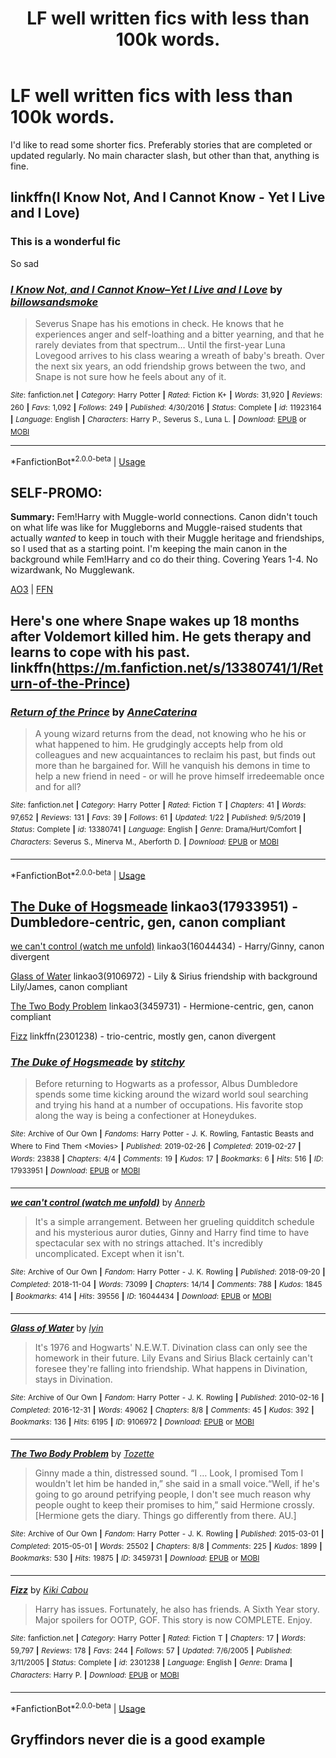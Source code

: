 #+TITLE: LF well written fics with less than 100k words.

* LF well written fics with less than 100k words.
:PROPERTIES:
:Author: samaritan19
:Score: 2
:DateUnix: 1582625391.0
:DateShort: 2020-Feb-25
:FlairText: Request
:END:
I'd like to read some shorter fics. Preferably stories that are completed or updated regularly. No main character slash, but other than that, anything is fine.


** linkffn(I Know Not, And I Cannot Know - Yet I Live and I Love)
:PROPERTIES:
:Author: A2i9
:Score: 3
:DateUnix: 1582636734.0
:DateShort: 2020-Feb-25
:END:

*** This is a wonderful fic

So sad
:PROPERTIES:
:Author: VerityPushpram
:Score: 2
:DateUnix: 1582711509.0
:DateShort: 2020-Feb-26
:END:


*** [[https://www.fanfiction.net/s/11923164/1/][*/I Know Not, and I Cannot Know--Yet I Live and I Love/*]] by [[https://www.fanfiction.net/u/7794370/billowsandsmoke][/billowsandsmoke/]]

#+begin_quote
  Severus Snape has his emotions in check. He knows that he experiences anger and self-loathing and a bitter yearning, and that he rarely deviates from that spectrum... Until the first-year Luna Lovegood arrives to his class wearing a wreath of baby's breath. Over the next six years, an odd friendship grows between the two, and Snape is not sure how he feels about any of it.
#+end_quote

^{/Site/:} ^{fanfiction.net} ^{*|*} ^{/Category/:} ^{Harry} ^{Potter} ^{*|*} ^{/Rated/:} ^{Fiction} ^{K+} ^{*|*} ^{/Words/:} ^{31,920} ^{*|*} ^{/Reviews/:} ^{260} ^{*|*} ^{/Favs/:} ^{1,092} ^{*|*} ^{/Follows/:} ^{249} ^{*|*} ^{/Published/:} ^{4/30/2016} ^{*|*} ^{/Status/:} ^{Complete} ^{*|*} ^{/id/:} ^{11923164} ^{*|*} ^{/Language/:} ^{English} ^{*|*} ^{/Characters/:} ^{Harry} ^{P.,} ^{Severus} ^{S.,} ^{Luna} ^{L.} ^{*|*} ^{/Download/:} ^{[[http://www.ff2ebook.com/old/ffn-bot/index.php?id=11923164&source=ff&filetype=epub][EPUB]]} ^{or} ^{[[http://www.ff2ebook.com/old/ffn-bot/index.php?id=11923164&source=ff&filetype=mobi][MOBI]]}

--------------

*FanfictionBot*^{2.0.0-beta} | [[https://github.com/tusing/reddit-ffn-bot/wiki/Usage][Usage]]
:PROPERTIES:
:Author: FanfictionBot
:Score: 1
:DateUnix: 1582636801.0
:DateShort: 2020-Feb-25
:END:


** SELF-PROMO:

*Summary:* Fem!Harry with Muggle-world connections. Canon didn't touch on what life was like for Muggleborns and Muggle-raised students that actually /wanted/ to keep in touch with their Muggle heritage and friendships, so I used that as a starting point. I'm keeping the main canon in the background while Fem!Harry and co do their thing. Covering Years 1-4. No wizardwank, No Mugglewank.

[[https://archiveofourown.org/works/20553980][AO3]] | [[https://www.fanfiction.net/s/13382072/1/Cleaved][FFN]]
:PROPERTIES:
:Author: YOB1997
:Score: 2
:DateUnix: 1582657682.0
:DateShort: 2020-Feb-25
:END:


** Here's one where Snape wakes up 18 months after Voldemort killed him. He gets therapy and learns to cope with his past. linkffn([[https://m.fanfiction.net/s/13380741/1/Return-of-the-Prince]])
:PROPERTIES:
:Author: lapaleja
:Score: 1
:DateUnix: 1582628554.0
:DateShort: 2020-Feb-25
:END:

*** [[https://www.fanfiction.net/s/13380741/1/][*/Return of the Prince/*]] by [[https://www.fanfiction.net/u/12705318/AnneCaterina][/AnneCaterina/]]

#+begin_quote
  A young wizard returns from the dead, not knowing who he his or what happened to him. He grudgingly accepts help from old colleagues and new acquaintances to reclaim his past, but finds out more than he bargained for. Will he vanquish his demons in time to help a new friend in need - or will he prove himself irredeemable once and for all?
#+end_quote

^{/Site/:} ^{fanfiction.net} ^{*|*} ^{/Category/:} ^{Harry} ^{Potter} ^{*|*} ^{/Rated/:} ^{Fiction} ^{T} ^{*|*} ^{/Chapters/:} ^{41} ^{*|*} ^{/Words/:} ^{97,652} ^{*|*} ^{/Reviews/:} ^{131} ^{*|*} ^{/Favs/:} ^{39} ^{*|*} ^{/Follows/:} ^{61} ^{*|*} ^{/Updated/:} ^{1/22} ^{*|*} ^{/Published/:} ^{9/5/2019} ^{*|*} ^{/Status/:} ^{Complete} ^{*|*} ^{/id/:} ^{13380741} ^{*|*} ^{/Language/:} ^{English} ^{*|*} ^{/Genre/:} ^{Drama/Hurt/Comfort} ^{*|*} ^{/Characters/:} ^{Severus} ^{S.,} ^{Minerva} ^{M.,} ^{Aberforth} ^{D.} ^{*|*} ^{/Download/:} ^{[[http://www.ff2ebook.com/old/ffn-bot/index.php?id=13380741&source=ff&filetype=epub][EPUB]]} ^{or} ^{[[http://www.ff2ebook.com/old/ffn-bot/index.php?id=13380741&source=ff&filetype=mobi][MOBI]]}

--------------

*FanfictionBot*^{2.0.0-beta} | [[https://github.com/tusing/reddit-ffn-bot/wiki/Usage][Usage]]
:PROPERTIES:
:Author: FanfictionBot
:Score: 1
:DateUnix: 1582628569.0
:DateShort: 2020-Feb-25
:END:


** [[https://archiveofourown.org/works/17933951][The Duke of Hogsmeade]] linkao3(17933951) - Dumbledore-centric, gen, canon compliant

[[https://archiveofourown.org/works/16044434][we can't control (watch me unfold)]] linkao3(16044434) - Harry/Ginny, canon divergent

[[https://archiveofourown.org/works/9106972][Glass of Water]] linkao3(9106972) - Lily & Sirius friendship with background Lily/James, canon compliant

[[https://archiveofourown.org/works/3459731][The Two Body Problem]] linkao3(3459731) - Hermione-centric, gen, canon compliant

[[https://www.fanfiction.net/s/2301238/1/Fizz][Fizz]] linkffn(2301238) - trio-centric, mostly gen, canon divergent
:PROPERTIES:
:Author: siderumincaelo
:Score: 1
:DateUnix: 1582645843.0
:DateShort: 2020-Feb-25
:END:

*** [[https://archiveofourown.org/works/17933951][*/The Duke of Hogsmeade/*]] by [[https://www.archiveofourown.org/users/stitchy/pseuds/stitchy][/stitchy/]]

#+begin_quote
  Before returning to Hogwarts as a professor, Albus Dumbledore spends some time kicking around the wizard world soul searching and trying his hand at a number of occupations. His favorite stop along the way is being a confectioner at Honeydukes.
#+end_quote

^{/Site/:} ^{Archive} ^{of} ^{Our} ^{Own} ^{*|*} ^{/Fandoms/:} ^{Harry} ^{Potter} ^{-} ^{J.} ^{K.} ^{Rowling,} ^{Fantastic} ^{Beasts} ^{and} ^{Where} ^{to} ^{Find} ^{Them} ^{<Movies>} ^{*|*} ^{/Published/:} ^{2019-02-26} ^{*|*} ^{/Completed/:} ^{2019-02-27} ^{*|*} ^{/Words/:} ^{23838} ^{*|*} ^{/Chapters/:} ^{4/4} ^{*|*} ^{/Comments/:} ^{19} ^{*|*} ^{/Kudos/:} ^{17} ^{*|*} ^{/Bookmarks/:} ^{6} ^{*|*} ^{/Hits/:} ^{516} ^{*|*} ^{/ID/:} ^{17933951} ^{*|*} ^{/Download/:} ^{[[https://archiveofourown.org/downloads/17933951/The%20Duke%20of%20Hogsmeade.epub?updated_at=1561175859][EPUB]]} ^{or} ^{[[https://archiveofourown.org/downloads/17933951/The%20Duke%20of%20Hogsmeade.mobi?updated_at=1561175859][MOBI]]}

--------------

[[https://archiveofourown.org/works/16044434][*/we can't control (watch me unfold)/*]] by [[https://www.archiveofourown.org/users/Annerb/pseuds/Annerb][/Annerb/]]

#+begin_quote
  It's a simple arrangement. Between her grueling quidditch schedule and his mysterious auror duties, Ginny and Harry find time to have spectacular sex with no strings attached. It's incredibly uncomplicated. Except when it isn't.
#+end_quote

^{/Site/:} ^{Archive} ^{of} ^{Our} ^{Own} ^{*|*} ^{/Fandom/:} ^{Harry} ^{Potter} ^{-} ^{J.} ^{K.} ^{Rowling} ^{*|*} ^{/Published/:} ^{2018-09-20} ^{*|*} ^{/Completed/:} ^{2018-11-04} ^{*|*} ^{/Words/:} ^{73099} ^{*|*} ^{/Chapters/:} ^{14/14} ^{*|*} ^{/Comments/:} ^{788} ^{*|*} ^{/Kudos/:} ^{1845} ^{*|*} ^{/Bookmarks/:} ^{414} ^{*|*} ^{/Hits/:} ^{39556} ^{*|*} ^{/ID/:} ^{16044434} ^{*|*} ^{/Download/:} ^{[[https://archiveofourown.org/downloads/16044434/we%20cant%20control%20watch%20me.epub?updated_at=1541359997][EPUB]]} ^{or} ^{[[https://archiveofourown.org/downloads/16044434/we%20cant%20control%20watch%20me.mobi?updated_at=1541359997][MOBI]]}

--------------

[[https://archiveofourown.org/works/9106972][*/Glass of Water/*]] by [[https://www.archiveofourown.org/users/lyin/pseuds/lyin][/lyin/]]

#+begin_quote
  It's 1976 and Hogwarts' N.E.W.T. Divination class can only see the homework in their future. Lily Evans and Sirius Black certainly can't foresee they're falling into friendship. What happens in Divination, stays in Divination.
#+end_quote

^{/Site/:} ^{Archive} ^{of} ^{Our} ^{Own} ^{*|*} ^{/Fandom/:} ^{Harry} ^{Potter} ^{-} ^{J.} ^{K.} ^{Rowling} ^{*|*} ^{/Published/:} ^{2010-02-16} ^{*|*} ^{/Completed/:} ^{2016-12-31} ^{*|*} ^{/Words/:} ^{49062} ^{*|*} ^{/Chapters/:} ^{8/8} ^{*|*} ^{/Comments/:} ^{45} ^{*|*} ^{/Kudos/:} ^{392} ^{*|*} ^{/Bookmarks/:} ^{136} ^{*|*} ^{/Hits/:} ^{6195} ^{*|*} ^{/ID/:} ^{9106972} ^{*|*} ^{/Download/:} ^{[[https://archiveofourown.org/downloads/9106972/Glass%20of%20Water.epub?updated_at=1573233653][EPUB]]} ^{or} ^{[[https://archiveofourown.org/downloads/9106972/Glass%20of%20Water.mobi?updated_at=1573233653][MOBI]]}

--------------

[[https://archiveofourown.org/works/3459731][*/The Two Body Problem/*]] by [[https://www.archiveofourown.org/users/Tozette/pseuds/Tozette][/Tozette/]]

#+begin_quote
  Ginny made a thin, distressed sound. “I ... Look, I promised Tom I wouldn't let him be handed in,” she said in a small voice.“Well, if he's going to go around petrifying people, I don't see much reason why people ought to keep their promises to him,” said Hermione crossly. [Hermione gets the diary. Things go differently from there. AU.]
#+end_quote

^{/Site/:} ^{Archive} ^{of} ^{Our} ^{Own} ^{*|*} ^{/Fandom/:} ^{Harry} ^{Potter} ^{-} ^{J.} ^{K.} ^{Rowling} ^{*|*} ^{/Published/:} ^{2015-03-01} ^{*|*} ^{/Completed/:} ^{2015-05-01} ^{*|*} ^{/Words/:} ^{25502} ^{*|*} ^{/Chapters/:} ^{8/8} ^{*|*} ^{/Comments/:} ^{225} ^{*|*} ^{/Kudos/:} ^{1899} ^{*|*} ^{/Bookmarks/:} ^{530} ^{*|*} ^{/Hits/:} ^{19875} ^{*|*} ^{/ID/:} ^{3459731} ^{*|*} ^{/Download/:} ^{[[https://archiveofourown.org/downloads/3459731/The%20Two%20Body%20Problem.epub?updated_at=1579064861][EPUB]]} ^{or} ^{[[https://archiveofourown.org/downloads/3459731/The%20Two%20Body%20Problem.mobi?updated_at=1579064861][MOBI]]}

--------------

[[https://www.fanfiction.net/s/2301238/1/][*/Fizz/*]] by [[https://www.fanfiction.net/u/30396/Kiki-Cabou][/Kiki Cabou/]]

#+begin_quote
  Harry has issues. Fortunately, he also has friends. A Sixth Year story. Major spoilers for OOTP, GOF. This story is now COMPLETE. Enjoy.
#+end_quote

^{/Site/:} ^{fanfiction.net} ^{*|*} ^{/Category/:} ^{Harry} ^{Potter} ^{*|*} ^{/Rated/:} ^{Fiction} ^{T} ^{*|*} ^{/Chapters/:} ^{17} ^{*|*} ^{/Words/:} ^{59,797} ^{*|*} ^{/Reviews/:} ^{178} ^{*|*} ^{/Favs/:} ^{244} ^{*|*} ^{/Follows/:} ^{57} ^{*|*} ^{/Updated/:} ^{7/6/2005} ^{*|*} ^{/Published/:} ^{3/11/2005} ^{*|*} ^{/Status/:} ^{Complete} ^{*|*} ^{/id/:} ^{2301238} ^{*|*} ^{/Language/:} ^{English} ^{*|*} ^{/Genre/:} ^{Drama} ^{*|*} ^{/Characters/:} ^{Harry} ^{P.} ^{*|*} ^{/Download/:} ^{[[http://www.ff2ebook.com/old/ffn-bot/index.php?id=2301238&source=ff&filetype=epub][EPUB]]} ^{or} ^{[[http://www.ff2ebook.com/old/ffn-bot/index.php?id=2301238&source=ff&filetype=mobi][MOBI]]}

--------------

*FanfictionBot*^{2.0.0-beta} | [[https://github.com/tusing/reddit-ffn-bot/wiki/Usage][Usage]]
:PROPERTIES:
:Author: FanfictionBot
:Score: 1
:DateUnix: 1582645863.0
:DateShort: 2020-Feb-25
:END:


** Gryffindors never die is a good example
:PROPERTIES:
:Author: CinnamonGhoulRL
:Score: 1
:DateUnix: 1582648131.0
:DateShort: 2020-Feb-25
:END:
